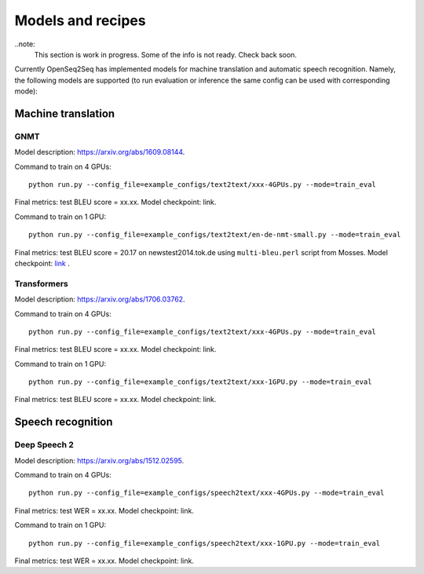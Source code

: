 .. _models_and_recipes:

Models and recipes
==================

.. This section will contain information about different models that OpenSeq2Seq
.. supports, exact config parameters to train them, final training/validation/test
.. metrics and links to checkpoints (tensorboards also?) of trained models.

..note:
    This section is work in progress. Some of the info is not ready. Check back soon.

Currently OpenSeq2Seq has implemented models for machine translation and
automatic speech recognition. Namely, the following models are supported
(to run evaluation or inference the same config can be used with corresponding
mode):

Machine translation
-------------------

GNMT
~~~~

Model description: https://arxiv.org/abs/1609.08144.

Command to train on 4 GPUs::

    python run.py --config_file=example_configs/text2text/xxx-4GPUs.py --mode=train_eval

Final metrics: test BLEU score = xx.xx. Model checkpoint: link.

Command to train on 1 GPU::

    python run.py --config_file=example_configs/text2text/en-de-nmt-small.py --mode=train_eval

Final metrics: test BLEU score = 20.17 on newstest2014.tok.de using ``multi-bleu.perl`` script from Mosses.
Model checkpoint: `link <https://drive.google.com/file/d/1Lr3eRC4Z3N_FpYzrKtS9809ttBjPJYgT/view?usp=sharing>`_  .

Transformers
~~~~~~~~~~~~

Model description: https://arxiv.org/abs/1706.03762.

Command to train on 4 GPUs::

    python run.py --config_file=example_configs/text2text/xxx-4GPUs.py --mode=train_eval

Final metrics: test BLEU score = xx.xx. Model checkpoint: link.

Command to train on 1 GPU::

    python run.py --config_file=example_configs/text2text/xxx-1GPU.py --mode=train_eval

Final metrics: test BLEU score = xx.xx. Model checkpoint: link.

Speech recognition
------------------

Deep Speech 2
~~~~~~~~~~~~~

Model description: https://arxiv.org/abs/1512.02595.

Command to train on 4 GPUs::

    python run.py --config_file=example_configs/speech2text/xxx-4GPUs.py --mode=train_eval

Final metrics: test WER = xx.xx. Model checkpoint: link.

Command to train on 1 GPU::

    python run.py --config_file=example_configs/speech2text/xxx-1GPU.py --mode=train_eval

Final metrics: test WER = xx.xx. Model checkpoint: link.
